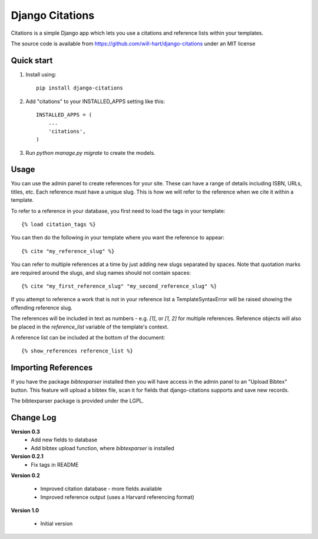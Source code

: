 ================
Django Citations
================

Citations is a simple Django app which lets you use a citations and 
reference lists within your templates. 

The source code is available from https://github.com/will-hart/django-citations
under an MIT license

Quick start
-----------

1. Install using::

    pip install django-citations

2. Add "citations" to your INSTALLED_APPS setting like this::

    INSTALLED_APPS = (
        ...
        'citations',
    )

3. Run `python manage.py migrate` to create the models.


Usage
-----

You can use the admin panel to create references for your site.  These can
have a range of details including ISBN, URLs, titles, etc. Each reference 
must have a unique slug.  This is how we will refer to the reference when we
cite it within a template.

To refer to a reference in your database, you first need to load the tags in
your template::

    {% load citation_tags %}

You can then do the following in your template where you want the reference to
appear::

    {% cite "my_reference_slug" %}
    
You can refer to multiple references at a time by just adding new slugs separated by spaces.
Note that quotation marks are required around the slugs, and slug names should not contain 
spaces::

    {% cite "my_first_reference_slug" "my_second_reference_slug" %}
    
If you attempt to reference a work that is not in your reference list a TemplateSyntaxError
will be raised showing the offending reference slug.  

The references will be included in text as numbers - e.g. `[1]`, or `[1, 2]` for multiple
references.  Reference objects will also be placed in the `reference_list` variable of the
template's context.  

A reference list can be included at the bottom of the document::

    {% show_references reference_list %}
    
Importing References
--------------------

If you have the package `bibtexparser` installed then you will have access in the admin
panel to an "Upload Bibtex" button.  This feature will upload a bibtex file, scan it for 
fields that django-citations supports and save new records.

The bibtexparser package is provided under the LGPL.

Change Log
----------

**Version 0.3**
 - Add new fields to database
 - Add bibtex upload function, where `bibtexparser` is installed

**Version 0.2.1**
 - Fix tags in README

**Version 0.2**

 - Improved citation database - more fields available
 - Improved reference output (uses a Harvard referencing format)
 
**Version 1.0**

 - Initial version
